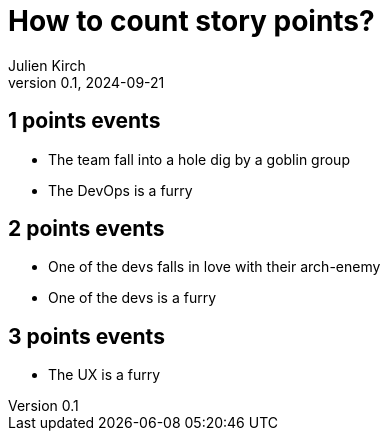 = How to count story points?
Julien Kirch
v0.1, 2024-09-21
:article_lang: en

== 1 points events

* The team fall into a hole dig by a goblin group
* The DevOps is a furry

== 2 points events

* One of the devs falls in love with their arch-enemy
* One of the devs is a furry

== 3 points events

* The UX is a furry
